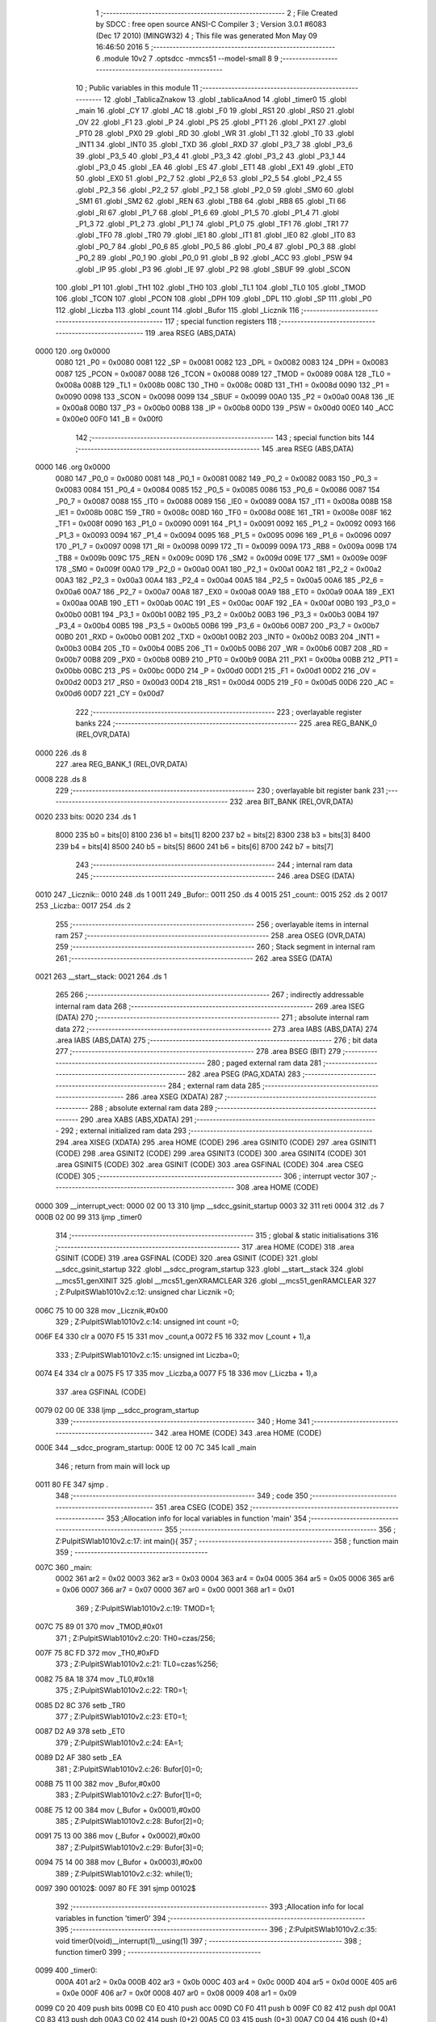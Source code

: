                               1 ;--------------------------------------------------------
                              2 ; File Created by SDCC : free open source ANSI-C Compiler
                              3 ; Version 3.0.1 #6083 (Dec 17 2010) (MINGW32)
                              4 ; This file was generated Mon May 09 16:46:50 2016
                              5 ;--------------------------------------------------------
                              6 	.module 10v2
                              7 	.optsdcc -mmcs51 --model-small
                              8 	
                              9 ;--------------------------------------------------------
                             10 ; Public variables in this module
                             11 ;--------------------------------------------------------
                             12 	.globl _TablicaZnakow
                             13 	.globl _tablicaAnod
                             14 	.globl _timer0
                             15 	.globl _main
                             16 	.globl _CY
                             17 	.globl _AC
                             18 	.globl _F0
                             19 	.globl _RS1
                             20 	.globl _RS0
                             21 	.globl _OV
                             22 	.globl _F1
                             23 	.globl _P
                             24 	.globl _PS
                             25 	.globl _PT1
                             26 	.globl _PX1
                             27 	.globl _PT0
                             28 	.globl _PX0
                             29 	.globl _RD
                             30 	.globl _WR
                             31 	.globl _T1
                             32 	.globl _T0
                             33 	.globl _INT1
                             34 	.globl _INT0
                             35 	.globl _TXD
                             36 	.globl _RXD
                             37 	.globl _P3_7
                             38 	.globl _P3_6
                             39 	.globl _P3_5
                             40 	.globl _P3_4
                             41 	.globl _P3_3
                             42 	.globl _P3_2
                             43 	.globl _P3_1
                             44 	.globl _P3_0
                             45 	.globl _EA
                             46 	.globl _ES
                             47 	.globl _ET1
                             48 	.globl _EX1
                             49 	.globl _ET0
                             50 	.globl _EX0
                             51 	.globl _P2_7
                             52 	.globl _P2_6
                             53 	.globl _P2_5
                             54 	.globl _P2_4
                             55 	.globl _P2_3
                             56 	.globl _P2_2
                             57 	.globl _P2_1
                             58 	.globl _P2_0
                             59 	.globl _SM0
                             60 	.globl _SM1
                             61 	.globl _SM2
                             62 	.globl _REN
                             63 	.globl _TB8
                             64 	.globl _RB8
                             65 	.globl _TI
                             66 	.globl _RI
                             67 	.globl _P1_7
                             68 	.globl _P1_6
                             69 	.globl _P1_5
                             70 	.globl _P1_4
                             71 	.globl _P1_3
                             72 	.globl _P1_2
                             73 	.globl _P1_1
                             74 	.globl _P1_0
                             75 	.globl _TF1
                             76 	.globl _TR1
                             77 	.globl _TF0
                             78 	.globl _TR0
                             79 	.globl _IE1
                             80 	.globl _IT1
                             81 	.globl _IE0
                             82 	.globl _IT0
                             83 	.globl _P0_7
                             84 	.globl _P0_6
                             85 	.globl _P0_5
                             86 	.globl _P0_4
                             87 	.globl _P0_3
                             88 	.globl _P0_2
                             89 	.globl _P0_1
                             90 	.globl _P0_0
                             91 	.globl _B
                             92 	.globl _ACC
                             93 	.globl _PSW
                             94 	.globl _IP
                             95 	.globl _P3
                             96 	.globl _IE
                             97 	.globl _P2
                             98 	.globl _SBUF
                             99 	.globl _SCON
                            100 	.globl _P1
                            101 	.globl _TH1
                            102 	.globl _TH0
                            103 	.globl _TL1
                            104 	.globl _TL0
                            105 	.globl _TMOD
                            106 	.globl _TCON
                            107 	.globl _PCON
                            108 	.globl _DPH
                            109 	.globl _DPL
                            110 	.globl _SP
                            111 	.globl _P0
                            112 	.globl _Liczba
                            113 	.globl _count
                            114 	.globl _Bufor
                            115 	.globl _Licznik
                            116 ;--------------------------------------------------------
                            117 ; special function registers
                            118 ;--------------------------------------------------------
                            119 	.area RSEG    (ABS,DATA)
   0000                     120 	.org 0x0000
                    0080    121 _P0	=	0x0080
                    0081    122 _SP	=	0x0081
                    0082    123 _DPL	=	0x0082
                    0083    124 _DPH	=	0x0083
                    0087    125 _PCON	=	0x0087
                    0088    126 _TCON	=	0x0088
                    0089    127 _TMOD	=	0x0089
                    008A    128 _TL0	=	0x008a
                    008B    129 _TL1	=	0x008b
                    008C    130 _TH0	=	0x008c
                    008D    131 _TH1	=	0x008d
                    0090    132 _P1	=	0x0090
                    0098    133 _SCON	=	0x0098
                    0099    134 _SBUF	=	0x0099
                    00A0    135 _P2	=	0x00a0
                    00A8    136 _IE	=	0x00a8
                    00B0    137 _P3	=	0x00b0
                    00B8    138 _IP	=	0x00b8
                    00D0    139 _PSW	=	0x00d0
                    00E0    140 _ACC	=	0x00e0
                    00F0    141 _B	=	0x00f0
                            142 ;--------------------------------------------------------
                            143 ; special function bits
                            144 ;--------------------------------------------------------
                            145 	.area RSEG    (ABS,DATA)
   0000                     146 	.org 0x0000
                    0080    147 _P0_0	=	0x0080
                    0081    148 _P0_1	=	0x0081
                    0082    149 _P0_2	=	0x0082
                    0083    150 _P0_3	=	0x0083
                    0084    151 _P0_4	=	0x0084
                    0085    152 _P0_5	=	0x0085
                    0086    153 _P0_6	=	0x0086
                    0087    154 _P0_7	=	0x0087
                    0088    155 _IT0	=	0x0088
                    0089    156 _IE0	=	0x0089
                    008A    157 _IT1	=	0x008a
                    008B    158 _IE1	=	0x008b
                    008C    159 _TR0	=	0x008c
                    008D    160 _TF0	=	0x008d
                    008E    161 _TR1	=	0x008e
                    008F    162 _TF1	=	0x008f
                    0090    163 _P1_0	=	0x0090
                    0091    164 _P1_1	=	0x0091
                    0092    165 _P1_2	=	0x0092
                    0093    166 _P1_3	=	0x0093
                    0094    167 _P1_4	=	0x0094
                    0095    168 _P1_5	=	0x0095
                    0096    169 _P1_6	=	0x0096
                    0097    170 _P1_7	=	0x0097
                    0098    171 _RI	=	0x0098
                    0099    172 _TI	=	0x0099
                    009A    173 _RB8	=	0x009a
                    009B    174 _TB8	=	0x009b
                    009C    175 _REN	=	0x009c
                    009D    176 _SM2	=	0x009d
                    009E    177 _SM1	=	0x009e
                    009F    178 _SM0	=	0x009f
                    00A0    179 _P2_0	=	0x00a0
                    00A1    180 _P2_1	=	0x00a1
                    00A2    181 _P2_2	=	0x00a2
                    00A3    182 _P2_3	=	0x00a3
                    00A4    183 _P2_4	=	0x00a4
                    00A5    184 _P2_5	=	0x00a5
                    00A6    185 _P2_6	=	0x00a6
                    00A7    186 _P2_7	=	0x00a7
                    00A8    187 _EX0	=	0x00a8
                    00A9    188 _ET0	=	0x00a9
                    00AA    189 _EX1	=	0x00aa
                    00AB    190 _ET1	=	0x00ab
                    00AC    191 _ES	=	0x00ac
                    00AF    192 _EA	=	0x00af
                    00B0    193 _P3_0	=	0x00b0
                    00B1    194 _P3_1	=	0x00b1
                    00B2    195 _P3_2	=	0x00b2
                    00B3    196 _P3_3	=	0x00b3
                    00B4    197 _P3_4	=	0x00b4
                    00B5    198 _P3_5	=	0x00b5
                    00B6    199 _P3_6	=	0x00b6
                    00B7    200 _P3_7	=	0x00b7
                    00B0    201 _RXD	=	0x00b0
                    00B1    202 _TXD	=	0x00b1
                    00B2    203 _INT0	=	0x00b2
                    00B3    204 _INT1	=	0x00b3
                    00B4    205 _T0	=	0x00b4
                    00B5    206 _T1	=	0x00b5
                    00B6    207 _WR	=	0x00b6
                    00B7    208 _RD	=	0x00b7
                    00B8    209 _PX0	=	0x00b8
                    00B9    210 _PT0	=	0x00b9
                    00BA    211 _PX1	=	0x00ba
                    00BB    212 _PT1	=	0x00bb
                    00BC    213 _PS	=	0x00bc
                    00D0    214 _P	=	0x00d0
                    00D1    215 _F1	=	0x00d1
                    00D2    216 _OV	=	0x00d2
                    00D3    217 _RS0	=	0x00d3
                    00D4    218 _RS1	=	0x00d4
                    00D5    219 _F0	=	0x00d5
                    00D6    220 _AC	=	0x00d6
                    00D7    221 _CY	=	0x00d7
                            222 ;--------------------------------------------------------
                            223 ; overlayable register banks
                            224 ;--------------------------------------------------------
                            225 	.area REG_BANK_0	(REL,OVR,DATA)
   0000                     226 	.ds 8
                            227 	.area REG_BANK_1	(REL,OVR,DATA)
   0008                     228 	.ds 8
                            229 ;--------------------------------------------------------
                            230 ; overlayable bit register bank
                            231 ;--------------------------------------------------------
                            232 	.area BIT_BANK	(REL,OVR,DATA)
   0020                     233 bits:
   0020                     234 	.ds 1
                    8000    235 	b0 = bits[0]
                    8100    236 	b1 = bits[1]
                    8200    237 	b2 = bits[2]
                    8300    238 	b3 = bits[3]
                    8400    239 	b4 = bits[4]
                    8500    240 	b5 = bits[5]
                    8600    241 	b6 = bits[6]
                    8700    242 	b7 = bits[7]
                            243 ;--------------------------------------------------------
                            244 ; internal ram data
                            245 ;--------------------------------------------------------
                            246 	.area DSEG    (DATA)
   0010                     247 _Licznik::
   0010                     248 	.ds 1
   0011                     249 _Bufor::
   0011                     250 	.ds 4
   0015                     251 _count::
   0015                     252 	.ds 2
   0017                     253 _Liczba::
   0017                     254 	.ds 2
                            255 ;--------------------------------------------------------
                            256 ; overlayable items in internal ram 
                            257 ;--------------------------------------------------------
                            258 	.area OSEG    (OVR,DATA)
                            259 ;--------------------------------------------------------
                            260 ; Stack segment in internal ram 
                            261 ;--------------------------------------------------------
                            262 	.area	SSEG	(DATA)
   0021                     263 __start__stack:
   0021                     264 	.ds	1
                            265 
                            266 ;--------------------------------------------------------
                            267 ; indirectly addressable internal ram data
                            268 ;--------------------------------------------------------
                            269 	.area ISEG    (DATA)
                            270 ;--------------------------------------------------------
                            271 ; absolute internal ram data
                            272 ;--------------------------------------------------------
                            273 	.area IABS    (ABS,DATA)
                            274 	.area IABS    (ABS,DATA)
                            275 ;--------------------------------------------------------
                            276 ; bit data
                            277 ;--------------------------------------------------------
                            278 	.area BSEG    (BIT)
                            279 ;--------------------------------------------------------
                            280 ; paged external ram data
                            281 ;--------------------------------------------------------
                            282 	.area PSEG    (PAG,XDATA)
                            283 ;--------------------------------------------------------
                            284 ; external ram data
                            285 ;--------------------------------------------------------
                            286 	.area XSEG    (XDATA)
                            287 ;--------------------------------------------------------
                            288 ; absolute external ram data
                            289 ;--------------------------------------------------------
                            290 	.area XABS    (ABS,XDATA)
                            291 ;--------------------------------------------------------
                            292 ; external initialized ram data
                            293 ;--------------------------------------------------------
                            294 	.area XISEG   (XDATA)
                            295 	.area HOME    (CODE)
                            296 	.area GSINIT0 (CODE)
                            297 	.area GSINIT1 (CODE)
                            298 	.area GSINIT2 (CODE)
                            299 	.area GSINIT3 (CODE)
                            300 	.area GSINIT4 (CODE)
                            301 	.area GSINIT5 (CODE)
                            302 	.area GSINIT  (CODE)
                            303 	.area GSFINAL (CODE)
                            304 	.area CSEG    (CODE)
                            305 ;--------------------------------------------------------
                            306 ; interrupt vector 
                            307 ;--------------------------------------------------------
                            308 	.area HOME    (CODE)
   0000                     309 __interrupt_vect:
   0000 02 00 13            310 	ljmp	__sdcc_gsinit_startup
   0003 32                  311 	reti
   0004                     312 	.ds	7
   000B 02 00 99            313 	ljmp	_timer0
                            314 ;--------------------------------------------------------
                            315 ; global & static initialisations
                            316 ;--------------------------------------------------------
                            317 	.area HOME    (CODE)
                            318 	.area GSINIT  (CODE)
                            319 	.area GSFINAL (CODE)
                            320 	.area GSINIT  (CODE)
                            321 	.globl __sdcc_gsinit_startup
                            322 	.globl __sdcc_program_startup
                            323 	.globl __start__stack
                            324 	.globl __mcs51_genXINIT
                            325 	.globl __mcs51_genXRAMCLEAR
                            326 	.globl __mcs51_genRAMCLEAR
                            327 ;	Z:\Pulpit\SW\lab10\10v2.c:12: unsigned char Licznik =0;
   006C 75 10 00            328 	mov	_Licznik,#0x00
                            329 ;	Z:\Pulpit\SW\lab10\10v2.c:14: unsigned int count =0;
   006F E4                  330 	clr	a
   0070 F5 15               331 	mov	_count,a
   0072 F5 16               332 	mov	(_count + 1),a
                            333 ;	Z:\Pulpit\SW\lab10\10v2.c:15: unsigned int Liczba=0;
   0074 E4                  334 	clr	a
   0075 F5 17               335 	mov	_Liczba,a
   0077 F5 18               336 	mov	(_Liczba + 1),a
                            337 	.area GSFINAL (CODE)
   0079 02 00 0E            338 	ljmp	__sdcc_program_startup
                            339 ;--------------------------------------------------------
                            340 ; Home
                            341 ;--------------------------------------------------------
                            342 	.area HOME    (CODE)
                            343 	.area HOME    (CODE)
   000E                     344 __sdcc_program_startup:
   000E 12 00 7C            345 	lcall	_main
                            346 ;	return from main will lock up
   0011 80 FE               347 	sjmp .
                            348 ;--------------------------------------------------------
                            349 ; code
                            350 ;--------------------------------------------------------
                            351 	.area CSEG    (CODE)
                            352 ;------------------------------------------------------------
                            353 ;Allocation info for local variables in function 'main'
                            354 ;------------------------------------------------------------
                            355 ;------------------------------------------------------------
                            356 ;	Z:\Pulpit\SW\lab10\10v2.c:17: int main(){
                            357 ;	-----------------------------------------
                            358 ;	 function main
                            359 ;	-----------------------------------------
   007C                     360 _main:
                    0002    361 	ar2 = 0x02
                    0003    362 	ar3 = 0x03
                    0004    363 	ar4 = 0x04
                    0005    364 	ar5 = 0x05
                    0006    365 	ar6 = 0x06
                    0007    366 	ar7 = 0x07
                    0000    367 	ar0 = 0x00
                    0001    368 	ar1 = 0x01
                            369 ;	Z:\Pulpit\SW\lab10\10v2.c:19: TMOD=1;
   007C 75 89 01            370 	mov	_TMOD,#0x01
                            371 ;	Z:\Pulpit\SW\lab10\10v2.c:20: TH0=czas/256;
   007F 75 8C FD            372 	mov	_TH0,#0xFD
                            373 ;	Z:\Pulpit\SW\lab10\10v2.c:21: TL0=czas%256;
   0082 75 8A 18            374 	mov	_TL0,#0x18
                            375 ;	Z:\Pulpit\SW\lab10\10v2.c:22: TR0=1;
   0085 D2 8C               376 	setb	_TR0
                            377 ;	Z:\Pulpit\SW\lab10\10v2.c:23: ET0=1;
   0087 D2 A9               378 	setb	_ET0
                            379 ;	Z:\Pulpit\SW\lab10\10v2.c:24: EA=1;
   0089 D2 AF               380 	setb	_EA
                            381 ;	Z:\Pulpit\SW\lab10\10v2.c:26: Bufor[0]=0;
   008B 75 11 00            382 	mov	_Bufor,#0x00
                            383 ;	Z:\Pulpit\SW\lab10\10v2.c:27: Bufor[1]=0;
   008E 75 12 00            384 	mov	(_Bufor + 0x0001),#0x00
                            385 ;	Z:\Pulpit\SW\lab10\10v2.c:28: Bufor[2]=0;
   0091 75 13 00            386 	mov	(_Bufor + 0x0002),#0x00
                            387 ;	Z:\Pulpit\SW\lab10\10v2.c:29: Bufor[3]=0;
   0094 75 14 00            388 	mov	(_Bufor + 0x0003),#0x00
                            389 ;	Z:\Pulpit\SW\lab10\10v2.c:32: while(1);
   0097                     390 00102$:
   0097 80 FE               391 	sjmp	00102$
                            392 ;------------------------------------------------------------
                            393 ;Allocation info for local variables in function 'timer0'
                            394 ;------------------------------------------------------------
                            395 ;------------------------------------------------------------
                            396 ;	Z:\Pulpit\SW\lab10\10v2.c:35: void timer0(void)__interrupt(1)__using(1)
                            397 ;	-----------------------------------------
                            398 ;	 function timer0
                            399 ;	-----------------------------------------
   0099                     400 _timer0:
                    000A    401 	ar2 = 0x0a
                    000B    402 	ar3 = 0x0b
                    000C    403 	ar4 = 0x0c
                    000D    404 	ar5 = 0x0d
                    000E    405 	ar6 = 0x0e
                    000F    406 	ar7 = 0x0f
                    0008    407 	ar0 = 0x08
                    0009    408 	ar1 = 0x09
   0099 C0 20               409 	push	bits
   009B C0 E0               410 	push	acc
   009D C0 F0               411 	push	b
   009F C0 82               412 	push	dpl
   00A1 C0 83               413 	push	dph
   00A3 C0 02               414 	push	(0+2)
   00A5 C0 03               415 	push	(0+3)
   00A7 C0 04               416 	push	(0+4)
   00A9 C0 05               417 	push	(0+5)
   00AB C0 06               418 	push	(0+6)
   00AD C0 07               419 	push	(0+7)
   00AF C0 00               420 	push	(0+0)
   00B1 C0 01               421 	push	(0+1)
   00B3 C0 D0               422 	push	psw
   00B5 75 D0 08            423 	mov	psw,#0x08
                            424 ;	Z:\Pulpit\SW\lab10\10v2.c:37: TH0=czas/256;
   00B8 75 8C FD            425 	mov	_TH0,#0xFD
                            426 ;	Z:\Pulpit\SW\lab10\10v2.c:38: TL0=czas%256;
   00BB 75 8A 18            427 	mov	_TL0,#0x18
                            428 ;	Z:\Pulpit\SW\lab10\10v2.c:39: Bufor[0]=Liczba%10;
   00BE 74 0A               429 	mov	a,#0x0A
   00C0 C0 E0               430 	push	acc
   00C2 E4                  431 	clr	a
   00C3 C0 E0               432 	push	acc
   00C5 85 17 82            433 	mov	dpl,_Liczba
   00C8 85 18 83            434 	mov	dph,(_Liczba + 1)
   00CB 75 D0 00            435 	mov	psw,#0x00
   00CE 12 02 00            436 	lcall	__moduint
   00D1 75 D0 08            437 	mov	psw,#0x08
   00D4 AA 82               438 	mov	r2,dpl
   00D6 15 81               439 	dec	sp
   00D8 15 81               440 	dec	sp
   00DA 8A 11               441 	mov	_Bufor,r2
                            442 ;	Z:\Pulpit\SW\lab10\10v2.c:40: Bufor[1]=(Liczba%100)/10;
   00DC 74 64               443 	mov	a,#0x64
   00DE C0 E0               444 	push	acc
   00E0 E4                  445 	clr	a
   00E1 C0 E0               446 	push	acc
   00E3 85 17 82            447 	mov	dpl,_Liczba
   00E6 85 18 83            448 	mov	dph,(_Liczba + 1)
   00E9 75 D0 00            449 	mov	psw,#0x00
   00EC 12 02 00            450 	lcall	__moduint
   00EF 75 D0 08            451 	mov	psw,#0x08
   00F2 AA 82               452 	mov	r2,dpl
   00F4 AB 83               453 	mov	r3,dph
   00F6 15 81               454 	dec	sp
   00F8 15 81               455 	dec	sp
   00FA 74 0A               456 	mov	a,#0x0A
   00FC C0 E0               457 	push	acc
   00FE E4                  458 	clr	a
   00FF C0 E0               459 	push	acc
   0101 8A 82               460 	mov	dpl,r2
   0103 8B 83               461 	mov	dph,r3
   0105 75 D0 00            462 	mov	psw,#0x00
   0108 12 01 CF            463 	lcall	__divuint
   010B 75 D0 08            464 	mov	psw,#0x08
   010E AA 82               465 	mov	r2,dpl
   0110 15 81               466 	dec	sp
   0112 15 81               467 	dec	sp
   0114 8A 12               468 	mov	(_Bufor + 0x0001),r2
                            469 ;	Z:\Pulpit\SW\lab10\10v2.c:41: Bufor[2]=(Liczba%1000)/100;
   0116 74 E8               470 	mov	a,#0xE8
   0118 C0 E0               471 	push	acc
   011A 74 03               472 	mov	a,#0x03
   011C C0 E0               473 	push	acc
   011E 85 17 82            474 	mov	dpl,_Liczba
   0121 85 18 83            475 	mov	dph,(_Liczba + 1)
   0124 75 D0 00            476 	mov	psw,#0x00
   0127 12 02 00            477 	lcall	__moduint
   012A 75 D0 08            478 	mov	psw,#0x08
   012D AA 82               479 	mov	r2,dpl
   012F AB 83               480 	mov	r3,dph
   0131 15 81               481 	dec	sp
   0133 15 81               482 	dec	sp
   0135 74 64               483 	mov	a,#0x64
   0137 C0 E0               484 	push	acc
   0139 E4                  485 	clr	a
   013A C0 E0               486 	push	acc
   013C 8A 82               487 	mov	dpl,r2
   013E 8B 83               488 	mov	dph,r3
   0140 75 D0 00            489 	mov	psw,#0x00
   0143 12 01 CF            490 	lcall	__divuint
   0146 75 D0 08            491 	mov	psw,#0x08
   0149 AA 82               492 	mov	r2,dpl
   014B 15 81               493 	dec	sp
   014D 15 81               494 	dec	sp
   014F 8A 13               495 	mov	(_Bufor + 0x0002),r2
                            496 ;	Z:\Pulpit\SW\lab10\10v2.c:42: Bufor[3]=Liczba/1000;
   0151 74 E8               497 	mov	a,#0xE8
   0153 C0 E0               498 	push	acc
   0155 74 03               499 	mov	a,#0x03
   0157 C0 E0               500 	push	acc
   0159 85 17 82            501 	mov	dpl,_Liczba
   015C 85 18 83            502 	mov	dph,(_Liczba + 1)
   015F 75 D0 00            503 	mov	psw,#0x00
   0162 12 01 CF            504 	lcall	__divuint
   0165 75 D0 08            505 	mov	psw,#0x08
   0168 AA 82               506 	mov	r2,dpl
   016A AB 83               507 	mov	r3,dph
   016C 15 81               508 	dec	sp
   016E 15 81               509 	dec	sp
   0170 8A 14               510 	mov	(_Bufor + 0x0003),r2
                            511 ;	Z:\Pulpit\SW\lab10\10v2.c:43: if(++count>5)
   0172 05 15               512 	inc	_count
   0174 E4                  513 	clr	a
   0175 B5 15 02            514 	cjne	a,_count,00109$
   0178 05 16               515 	inc	(_count + 1)
   017A                     516 00109$:
   017A C3                  517 	clr	c
   017B 74 05               518 	mov	a,#0x05
   017D 95 15               519 	subb	a,_count
   017F E4                  520 	clr	a
   0180 95 16               521 	subb	a,(_count + 1)
   0182 50 2E               522 	jnc	00105$
                            523 ;	Z:\Pulpit\SW\lab10\10v2.c:45: portAnod= tablicaAnod[Licznik];
   0184 E5 10               524 	mov	a,_Licznik
   0186 90 02 49            525 	mov	dptr,#_tablicaAnod
   0189 93                  526 	movc	a,@a+dptr
   018A F5 80               527 	mov	_P0,a
                            528 ;	Z:\Pulpit\SW\lab10\10v2.c:46: portSek=TablicaZnakow[Bufor[Licznik]];
   018C E5 10               529 	mov	a,_Licznik
   018E 24 11               530 	add	a,#_Bufor
   0190 F8                  531 	mov	r0,a
   0191 E6                  532 	mov	a,@r0
   0192 FA                  533 	mov	r2,a
   0193 90 02 4D            534 	mov	dptr,#_TablicaZnakow
   0196 93                  535 	movc	a,@a+dptr
   0197 F5 A0               536 	mov	_P2,a
                            537 ;	Z:\Pulpit\SW\lab10\10v2.c:47: Licznik++;
   0199 05 10               538 	inc	_Licznik
                            539 ;	Z:\Pulpit\SW\lab10\10v2.c:48: Liczba++;
   019B 05 17               540 	inc	_Liczba
   019D E4                  541 	clr	a
   019E B5 17 02            542 	cjne	a,_Liczba,00111$
   01A1 05 18               543 	inc	(_Liczba + 1)
   01A3                     544 00111$:
                            545 ;	Z:\Pulpit\SW\lab10\10v2.c:51: if(Licznik >3)Licznik=0;
   01A3 74 03               546 	mov	a,#0x03
   01A5 B5 10 00            547 	cjne	a,_Licznik,00112$
   01A8                     548 00112$:
   01A8 50 03               549 	jnc	00102$
   01AA 75 10 00            550 	mov	_Licznik,#0x00
   01AD                     551 00102$:
                            552 ;	Z:\Pulpit\SW\lab10\10v2.c:52: count=0;
   01AD E4                  553 	clr	a
   01AE F5 15               554 	mov	_count,a
   01B0 F5 16               555 	mov	(_count + 1),a
   01B2                     556 00105$:
   01B2 D0 D0               557 	pop	psw
   01B4 D0 01               558 	pop	(0+1)
   01B6 D0 00               559 	pop	(0+0)
   01B8 D0 07               560 	pop	(0+7)
   01BA D0 06               561 	pop	(0+6)
   01BC D0 05               562 	pop	(0+5)
   01BE D0 04               563 	pop	(0+4)
   01C0 D0 03               564 	pop	(0+3)
   01C2 D0 02               565 	pop	(0+2)
   01C4 D0 83               566 	pop	dph
   01C6 D0 82               567 	pop	dpl
   01C8 D0 F0               568 	pop	b
   01CA D0 E0               569 	pop	acc
   01CC D0 20               570 	pop	bits
   01CE 32                  571 	reti
                            572 	.area CSEG    (CODE)
                            573 	.area CONST   (CODE)
   0249                     574 _tablicaAnod:
   0249 0E                  575 	.db #0x0E	; 14
   024A 0D                  576 	.db #0x0D	; 13
   024B 0B                  577 	.db #0x0B	; 11
   024C 07                  578 	.db #0x07	; 7
   024D                     579 _TablicaZnakow:
   024D 03                  580 	.db #0x03	; 3
   024E 9F                  581 	.db #0x9F	; 159
   024F 25                  582 	.db #0x25	; 37
   0250 0D                  583 	.db #0x0D	; 13
   0251 99                  584 	.db #0x99	; 153
   0252 49                  585 	.db #0x49	; 73	I
   0253 41                  586 	.db #0x41	; 65	A
   0254 1F                  587 	.db #0x1F	; 31
   0255 01                  588 	.db #0x01	; 1
   0256 09                  589 	.db #0x09	; 9
   0257 FF                  590 	.db #0xFF	; 255
                            591 	.area XINIT   (CODE)
                            592 	.area CABS    (ABS,CODE)

